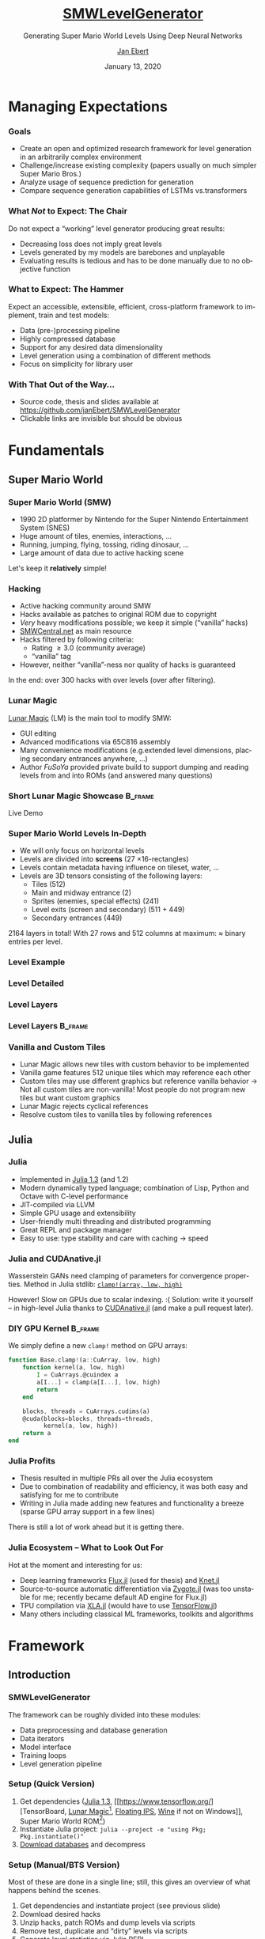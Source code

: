#+options: ':nil *:t -:t ::t <:t \n:nil ^:t arch:headline
#+options: author:t broken-links:nil c:nil creator:nil
#+options: d:(not "LOGBOOK") date:t e:t email:nil f:t inline:t num:t
#+options: p:nil pri:nil prop:nil stat:t tags:t tasks:t tex:t
#+options: timestamp:t title:t toc:t todo:t |:t
#+title: [[https://github.com/janEbert/SMWLevelGenerator][SMWLevelGenerator]]
#+author: [[mailto:janpublicebert@posteo.de][Jan Ebert]]
#+email: janpublicebert@posteo.de
#+language: en
#+select_tags: export
#+exclude_tags: noexport
#+creator: Emacs 26.3 (Org mode 9.3.1)
#+latex_header:
#+latex_header_extra:
#+description:
#+keywords:
#+subtitle: Generating Super Mario World Levels Using \newline Deep Neural Networks
#+date: January 13, 2020
#+options: H:3
#+startup: beamer
#+latex_class: beamer
#+latex_class_options: [presentation]
#+latex_header: \usetheme[sectionpage=progressbar,progressbar=frametitle]{metropolis}
#+latex_header: \setbeamercolor{alerted text}{fg=mLightGreen}
#+latex_header: \setbeamercolor{progress bar}{fg=mLightGreen}
#+latex_header: \usepackage{listings}
#+latex_header: \lstset{language=Octave,commentstyle=\color{gray},keywordstyle=\color{green!40!black},identifierstyle=\color{blue},tabsize=4}
#+columns: %45ITEM %10BEAMER_env(Env) %10BEAMER_act(Act) %4BEAMER_col(Col) %8BEAMER_opt(Opt)
#+beamer_theme: default
#+beamer_color_theme:
#+beamer_font_theme:
#+beamer_inner_theme:
#+beamer_outer_theme:
#+beamer_header:

#+name: setup-listings
#+begin_src emacs-lisp :exports results :results silent
(setq org-latex-listings 'listings)
(setq org-latex-custom-lang-environments
      '((emacs-lisp "common-lispcode")))
(setq org-latex-listings-options
      '(("frame" "lines")
        ("basicstyle" "\\footnotesize\\ttfamily")
        ("numbers" "left")
        ("numberstyle" "\\tiny")))
(setq org-latex-to-pdf-process
      '("pdflatex -interaction nonstopmode -output-directory %o %f"
      "pdflatex -interaction nonstopmode -output-directory %o %f"
      "pdflatex -interaction nonstopmode -output-directory %o %f"))
(org-add-link-type
 "latex" nil
 (lambda (path desc format)
   (cond
    ((eq format 'html)
     (format "<span class=\"%s\">%s</span>" path desc))
    ((eq format 'latex)
     (format "\\%s{%s}" path desc)))))
#+end_src

* Managing Expectations
*** Goals
- Create an open and optimized research framework for level generation
  in an arbitrarily complex environment
- Challenge/increase existing complexity (papers usually on much
  simpler Super Mario Bros.)
- Analyze usage of sequence prediction for generation
- Compare sequence generation capabilities of LSTMs vs.@@beamer:\
  @@transformers
*** What /Not/ to Expect: The Chair
Do not expect a “working” level generator producing great results:
- Decreasing loss does not imply great levels
- Levels generated by my models are barebones and unplayable
- Evaluating results is tedious and has to be done manually due to no
  objective function
*** What to Expect: The Hammer
Expect an accessible, extensible, efficient, cross-platform framework
to implement, train and test models:
- Data (pre-)processing pipeline
- Highly compressed database
- Support for any desired data dimensionality
- Level generation using a combination of different methods
- Focus on simplicity for library user
*** With That Out of the Way...
- Source code, thesis and slides available at [[https://github.com/janEbert/SMWLevelGenerator]]
- Clickable links are invisible but should be obvious
* Fundamentals
** Super Mario World
*** Super Mario World (SMW)
- 1990 2D platformer by Nintendo for the Super Nintendo Entertainment
  System (SNES)
- Huge amount of tiles, enemies, interactions, ...
- Running, jumping, flying, tossing, riding dinosaur, ...
- Large amount of data due to active hacking scene
Let's keep it *@@beamer:<2->@@relatively* simple!
*** Hacking
- Active hacking community around SMW
- Hacks available as patches to original ROM due to copyright
- /Very/ heavy modifications possible; we keep it simple (“vanilla” hacks)
- [[https://smwcentral.net/][SMWCentral.net]] as main resource
- Hacks filtered by following criteria:
  - Rating \geq 3.0 (community average)
  - “vanilla” tag
- However, neither “vanilla”-ness nor quality of hacks is guaranteed
In the end: over 300 hacks with over @@beamer:17\,000@@ levels \newline (over
@@beamer:15\,000@@ after filtering).
*** Lunar Magic
[[https://fusoya.eludevisibility.org/lm/index.html][Lunar Magic]] (LM) is the main tool to modify SMW:
- GUI editing
- Advanced modifications via 65C816 assembly
- Many convenience modifications (e.g.@@beamer:\ @@extended level
  dimensions, placing secondary entrances anywhere, ...)
- Author /FuSoYa/ provided private build to support dumping and
  reading levels from and into ROMs (and answered many questions)
*** Short Lunar Magic Showcase                                      :B_frame:
	:PROPERTIES:
	:BEAMER_env: frame
	:BEAMER_opt: standout
	:END:
Live Demo
*** Super Mario World Levels In-Depth
- We will only focus on horizontal levels
- Levels are divided into *screens* (27 \times 16-rectangles)
- Levels contain metadata having influence on tileset, water, ...
- Levels are 3D tensors consisting of the following layers:
  - Tiles (512)
  - Main and midway entrance (2)
  - Sprites (enemies, special effects) (241)
  - Level exits (screen and secondary) (511 + 449)
  - Secondary entrances (449)
2164 layers in total! \pause With 27 rows and 512 columns at maximum:
\approx @@beamer:\only<3>{30\,000\,000}\only<2>{300\,000}@@ binary entries per level.
*** Level Example
[[../../thesis/img/Level105_clean.png]]
*** Level Detailed
[[../../thesis/img/Level105_detailed.png]]
*** Level Layers
[[../../thesis/img/Level105_layers_grid_border_grid_grouped_rainbow.png]]
*** Level Layers                                                    :B_frame:
	:PROPERTIES:
	:BEAMER_env: frame
	:BEAMER_opt: standout
	:END:
[[../../thesis/img/Level105_layers_grid_border_grid_grouped_rainbow.png]]
*** Vanilla and Custom Tiles
- Lunar Magic allows new tiles with custom behavior to be implemented
- Vanilla game features 512 unique tiles which may reference each other
- Custom tiles may use different graphics but reference vanilla
  behavior \newline \rightarrow Not all custom tiles are non-vanilla!
  Most people do not program new tiles but want custom graphics
- Lunar Magic rejects cyclical references
- Resolve custom tiles to vanilla tiles by following references
** Julia
*** Julia
- Implemented in [[https://julialang.org/][Julia 1.3]] (and 1.2)
- Modern dynamically typed language; combination of Lisp, Python and Octave
  with C-level performance
- JIT-compiled via LLVM
- Simple GPU usage and extensibility
- User-friendly multi threading and distributed programming
- Great REPL and package manager
- Easy to use: type stability and care with caching \rightarrow speed
*** Julia and CUDAnative.jl
Wasserstein GANs need clamping of parameters for convergence
properties. \newline Method in Julia stdlib: [[https://docs.julialang.org/en/v1/base/math/#Base.Math.clamp!][~clamp!(array, low,
high)~]]

\pause However! Slow on GPUs due to scalar indexing.
:( \newline \pause Solution: write it yourself -- in high-level Julia
thanks to [[https://github.com/JuliaGPU/CUDAnative.jl][CUDAnative.jl]] \pause (and make a pull request later).
*** DIY GPU Kernel                                                  :B_frame:
	:PROPERTIES:
	:BEAMER_env: frame
	:END:
We simply define a new ~clamp!~ method on GPU arrays:
#+begin_src octave :exports code
function Base.clamp!(a::CuArray, low, high)
    function kernel(a, low, high)
        I = CuArrays.@cuindex a
        a[I...] = clamp(a[I...], low, high)
        return
    end

    blocks, threads = CuArrays.cudims(a)
    @cuda(blocks=blocks, threads=threads,
          kernel(a, low, high))
    return a
end
#+end_src
*** Julia Profits
- Thesis resulted in multiple PRs all over the Julia ecosystem
- Due to combination of readability and efficiency, it was both easy
  and satisfying for me to contribute
- Writing in Julia made adding new features and functionality a breeze
  (sparse GPU array support in a few lines)
There is still a lot of work ahead but it is getting there.
*** Julia Ecosystem -- What to Look Out For
Hot at the moment and interesting for us:
- Deep learning frameworks [[https://github.com/FluxML/Flux.jl][Flux.jl]] (used for thesis) and [[https://github.com/denizyuret/Knet.jl][Knet.jl]]
- Source-to-source automatic differentiation via [[https://github.com/FluxML/Zygote.jl][Zygote.jl]] (was too
  unstable for me; recently became default AD engine for Flux.jl)
- TPU compilation via [[https://github.com/JuliaTPU/XLA.jl][XLA.jl]] (would have to use [[https://github.com/malmaud/TensorFlow.jl][TensorFlow.jl]])
- Many others including classical ML frameworks, toolkits and algorithms
* Framework
** Introduction
*** SMWLevelGenerator
The framework can be roughly divided into these modules:
- Data preprocessing and database generation
- Data iterators
- Model interface
- Training loops
- Level generation pipeline
*** Setup (Quick Version)
#+attr_beamer: :overlay +-
1. Get dependencies ([[https://julialang.org/][Julia 1.3]], [[https://www.tensorflow.org/][TensorBoard,
   [[https://drive.google.com/uc?export=download&id=1WSsvEhWEZiIMc7W0kVZW3Z4m7_Qc0Ess][Lunar
   Magic]][fn::Private build], [[https://dl.smwcentral.net/11474/floating.zip][Floating IPS]], [[https://www.winehq.org/][Wine]] if not on Windows]],
   Super Mario World ROM[fn::American version; CRC32 checksum
   =a31bead4=])
2. Instantiate Julia project: \newline
   ~julia --project -e "using Pkg; Pkg.instantiate()"~
3. [[https://drive.google.com/uc?export=download&id=1Ujr7l5lpRCO-EROOqobZyi8C-Eu3U4inf][Download databases]] and decompress
@@beamer:\uncover<+->{You're done; train and generate to your heart's
content.}@@
*** Setup (Manual/BTS Version)
Most of these are done in a single line; still, this gives an overview
of what happens behind the scenes.
#+attr_beamer: :overlay +-
1. Get dependencies and instantiate project (see previous slide)
2. Download desired hacks
3. Unzip hacks, patch ROMs and dump levels via scripts
4. Remove test, duplicate and “dirty” levels via scripts
5. Generate level statistics via Julia REPL
6. Generate database(s)
*** Pipeline Overview
#+attr_latex: :height 20em
[[../../thesis/img/pipeline.png]]
*** How Does It Work?
- Combination of different methods:
  1. *Generative methods* to generate initial inputs (first screen)
  2. *Image processing* to predict metadata from initial input
  3. *Natural language processing* to sequentially generate the rest
     of the level from the initial inputs
- What we will focus on: read level column by column, predict next
  column (tile by tile also possible)
- Each column contains constant metadata and bit whether level has /not/ ended
- Levels end with column of zeros (during generation, only the one bit matters)
- Loss: summed MSE of each predicted column in relation to target column
*** Why Regression and Not Classification?
For these kinds of tasks: usually use one-hot-encoding to predict the “class”
of the next tile/column. \newline I wanted to predict column by column
for speed and more local correlation.

Number of classes when reading...
- ... column by column: @@beamer:$\approx 17\,600$ \uncover<2->{\alert{digit} number}@@
- ... tile by tile: 662
\pause No way I could train a model on that many classes even if
memory problems were solved.
*** Dimensionalities
Different complexities reflected on the highest level via dimensionality:
- 1D: Level is seen as single row of one type of tile.
- 2D: Level is seen as matrix of one type of tile.
- 3D: Level is seen as cube with chosen tile layers.
The default type of tile for 1D and 2D is the ground tile of the
level.
*** Simplifications
Too many to list (check out the thesis!), here are important ones:
- Levels are observed independently (connections by exits/entrances are ignored)
- A lot of metadata is omitted (unrelated to level generation)
- Test levels or unfinished levels are left in the dataset
- Levels are assumed to always go from left to right
- Several types of levels are excluded (vertical, boss, with layer 2
  interaction[fn::Usually a background layer but may be made
  interactive with sprite commands.])
** Preprocessing Pipeline
*** Data Preprocessing
- Lunar Magic dumps five different files for each level corresponding
  to different parts of the level
- Filter duplicate and vanilla game test levels by checksums
- Remove encrypted hacks (yep...) and those throwing errors
- Remove levels not adhering to vanilla behavior
- Format levels according to user-specified configuration
  (dimensionality, which layers, output type, ...)
*** Database Compression
- Maximum storage required per level if storing bits compactly[fn::One bit per bit, 8 bits per byte]:
  \newline 30 \cdot 10^6 bits \div 8 = 3.75 MB
- With @@beamer:17\,000@@ levels: 3.75 MB \cdot @@beamer:17\,000@@ \approx 63.75 GB
- Usable but too much for me; database should fit into 8 GB of RAM[fn::Free space on my laptop with @@beamer:2\,000@@ browser tabs open]
#+attr_beamer: :overlay +-
1. Use sparse arrays! Additional speed benefits for free \newline (0.046 *%* of data are assigned in full levels)
2. Use sparse arrays with smallest integer sizes covering full range
   (~Int64~ \rightarrow ~UInt16~)
3. Most layers are empty: do not save these either
*** Database Compression Results
Maximum calculated required storage[fn::@@beamer:17\,000 levels \cdot\
30\,000\,000$@@ entries = @@beamer:510\,000\,000\,000@@ entries in
total]: 63.75 GB \newline After highest compression: 430 MB

Due to recurring values, ~tar~ and ~gzip~ compress this further
\newline to 28 MB. \newline 7-Zip compresses to only 16 MB! Now /that's/ portable.
*** Data Iterator
Optimizations:
- Sparse arrays already optimize our data iterator for large dimensionalities
- Sparse GPU arrays currently uncommented due to missing functionality
  in external package
- Arbitrarily many threads or single coroutine for data iterator
Different models require different data layouts; there are several
implementations that cover most cases (as matrix or as list of
columns/tiles, both with optional padding). \newline \pause All of this behind
the scenes due to...
*** Model Interface
Abstract type requiring minimal implementation to work with the
framework; adding new models requires the following:
1. Defined as ~Flux.@treelike~ (~Flux.@functor~ in future versions)
2. Field ~hyperparams~ of type ~Dict{Symbol, Any}~
3. Required key in ~hyperparams~[fn::GAN generators require one more
   key ~:inputsize~]: ~:dimensionality~ of model (a ~Symbol~)[fn::1D,
   2D, 3D only tiles, 3D, ... (very easily extensible)]
4. 5 required functions for sequence predictors, one less for GANs/metadata predictors
Any model implementing this interface works with the framework.
** Models
*** Sequence Predictors
- LSTM (stack)
- Transformer (GPT-2) (required data layout is not optimal for us)
- Random predictor (optimal activation chance by default)
Models may implement “soft” loss that penalizes incorrect predictions
less if the prior two elements were the same.

Predictions not done on predicted data \rightarrow error accumulation
not observed/reduced during training.

Inputs are levels from beginning to (current) end, outputs are the
predicted next column for each input column. Remember each input also
has a metadata vector attached; outputs do not.
*** GANs
- DCGAN
- Wasserstein DCGAN
- Dense Wasserstein GAN
1D GANs automatically adjust layers to input; 2D and above have
manually chosen stride, padding and dilation so output size matches
first screen size.

Discriminators: Inputs are first screen tensors (vector in 1D, matrix
in 2D, cube in 3D), outputs are scalars whether input is real.
\newline Generators: Inputs are noise vectors, outputs are first
screen tensors.
*** Image Processing Models
- Convolutional
- MLP

Inputs are first screen tensors, outputs are the constant metadata
vectors also supplied to the sequence predictor.
*** Training Loops
- Checkpointing and resuming training
- Handling experiments (storing all parameters, logging, ...)
- Logging via TensorBoard
- Early stopping
- Overfitting on batch for debugging
Many other settings allow the exact modifications you want.
* Level Generation
*** Pipeline
The models are trained, what next?
1. Feed input data (generated or from database) and subsequent
   generations into sequence predictor until the “level has not
   ended”-bit is /not/ set or until the maximum level length is
   reached
2. Post-process
3. Revert all pre-processing
4. Write back to Lunar Magic-processable files
5. Write back to ROM
*** Level Example
#+attr_latex: :height 17em
#+caption: First two screens of level 258
[[../../thesis/img/Level102.png]]
*** Results 1D: Sequence Prediction Only
#+attr_latex: :height 16.5em
#+caption: First two generated screens for level 258 via transformer sequence prediction only
[[../../thesis/img/Level102_gpt_1d_pred.png]]
*** Results 1D: Full Pipeline
#+caption: Complete level generated by pipeline with LSTM
[[../../thesis/img/Level0A4_lstm_1d.png]]
*** Level Example
#+attr_latex: :height 17em
#+caption: Level 260 as a different kind of “level”
[[../../thesis/img/Level104_centered.png]]
*** Results 2D: Sequence Prediction Only
#+caption: Selected screens generated for level 260 via transformer sequence prediction only
[[../../thesis/img/Level104_gpt_2d_pred.png]]
* Conclusions
*** Current Problems
- Not using one-hot-encoding per tile complicates the problem way too much
- Sequence predictors do not work well enough as generators (no
  overfitting)
- GANs are GANs (training is hard; interpreting losses is harder)
- Evaluating results takes too long and is annoying (would need more command line
  scripting capabilities in Lunar Magic[fn::Or we could roll our
  own...] or some objective function)
- Generating with transformers too slow
*** Future Improvements
What can be done to further improve the framework?
- General hyperparameter tuning
- NAS/random search would be amazing. \newline Idea: apply a macro to
  all models and list each parameter's value ranges. These value
  ranges may be read by a new random search module.
- Make sequence predictors more noisy and/or train them on their own
  predictions to improve sequential prediction
- More models, especially generative ones
- More modular pipeline; maybe you don't want to use a sequence
  predictor (good choice)
- More features (e.g.@@beamer:\ @@learning rate warmup)
*** My Takeaways
- Test models /in practice/ regularly
- Stacking models is way too complex for this kind of task
- Julia actually keeps all its promises (although the language and
  ecosystem are still very/too young)
- You will *never* have read enough papers on task-specific machine
  learning prior to working on it
*** Questions                                                       :B_frame:
	:PROPERTIES:
	:BEAMER_env: frame
	:BEAMER_opt: standout
	:END:
Any questions?
*** The End                                                         :B_frame:
	:PROPERTIES:
	:BEAMER_env: frame
	:BEAMER_opt: standout
	:END:
Thank you for your attention! \newline \pause There's one more thing...
* Extra Slides                                                   :B_appendix:
  :PROPERTIES:
  :BEAMER_env: appendix
  :END:
*** How Not to Fix a Bug                                            :B_frame:
	:PROPERTIES:
	:BEAMER_env: frame
	:END:
#+begin_src octave :exports code
# Given level tensor `level` and integer `x_pos` > 0
b = size(x_pos, 2)  # Size of second dim of `x_pos`
if x_pos > b  # Array bounds check (b == 1)
    return default_value
else
    return cool_heuristic(level, x_pos)
end
#+end_src
\pause
#+attr_beamer: :overlay +-
1. Function containing this snippet was never called in practice as I
   only added it to an interactive function but not the one called
   during database generation (meaning testing worked just fine)
2. After fixing 1., did not throw an error as ~size~ is defined on
   integers for broadcasting reasons. ~x_pos~ is almost always > 1
3. Result: Not fun@@beamer:\uncover<5->{; I'm learning Rust now}@@
*** The End (For Real)                                              :B_frame:
	:PROPERTIES:
	:BEAMER_env: frame
	:BEAMER_opt: standout
	:END:
Thank you for your extended attention!
